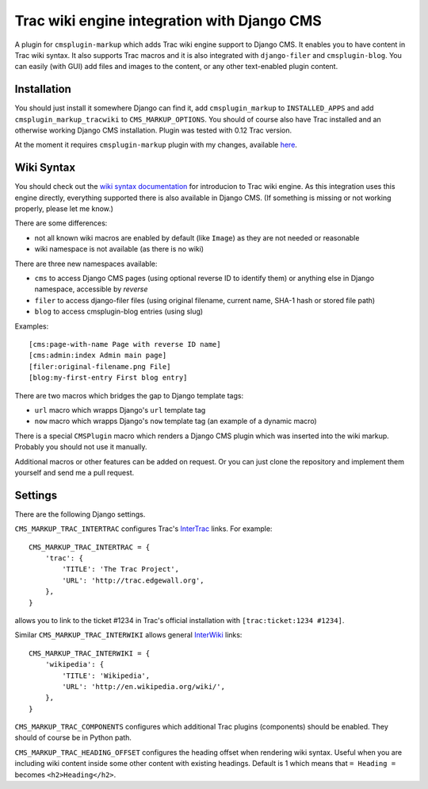############################################
Trac wiki engine integration with Django CMS
############################################

A plugin for ``cmsplugin-markup`` which adds Trac wiki engine support to Django CMS.
It enables you to have content in Trac wiki syntax. It also supports Trac macros and
it is also integrated with ``django-filer`` and ``cmsplugin-blog``. You can easily
(with GUI) add files and images to the content, or any other text-enabled plugin content.

************
Installation
************

You should just install it somewhere Django can find it, add ``cmsplugin_markup`` to ``INSTALLED_APPS``
and add ``cmsplugin_markup_tracwiki`` to ``CMS_MARKUP_OPTIONS``. You should of course also have
Trac installed and an otherwise working Django CMS installation. Plugin was tested with 0.12 Trac
version.

At the moment it requires ``cmsplugin-markup`` plugin with my changes, available
`here <https://bitbucket.org/mitar/cmsplugin-markup/>`_.

***********
Wiki Syntax
***********

You should check out the `wiki syntax documentation <http://trac.edgewall.org/wiki/WikiFormatting>`_
for introducion to Trac wiki engine. As this integration uses this engine directly, everything
supported there is also available in Django CMS. (If something is missing or not working properly,
please let me know.)

There are some differences:

- not all known wiki macros are enabled by default (like ``Image``) as they are not needed or reasonable
- wiki namespace is not available (as there is no wiki)

There are three new namespaces available:

- ``cms`` to access Django CMS pages (using optional reverse ID to identify them) or anything else
  in Django namespace, accessible by `reverse`
- ``filer`` to access django-filer files (using original filename, current name, SHA-1 hash or stored file path)
- ``blog`` to access cmsplugin-blog entries (using slug)

Examples::

    [cms:page-with-name Page with reverse ID name]
    [cms:admin:index Admin main page]
    [filer:original-filename.png File]
    [blog:my-first-entry First blog entry]

There are two macros which bridges the gap to Django template tags:

- ``url`` macro which wrapps Django's ``url`` template tag
- ``now`` macro which wrapps Django's ``now`` template tag (an example of a dynamic macro)

There is a special ``CMSPlugin`` macro which renders a Django CMS plugin which was inserted
into the wiki markup. Probably you should not use it manually.

Additional macros or other features can be added on request. Or you can just clone
the repository and implement them yourself and send me a pull request.

********
Settings
********

There are the following Django settings.

``CMS_MARKUP_TRAC_INTERTRAC`` configures Trac's `InterTrac <http://trac.edgewall.org/wiki/InterTrac>`_ links. For example::

    CMS_MARKUP_TRAC_INTERTRAC = {
        'trac': {
            'TITLE': 'The Trac Project',
            'URL': 'http://trac.edgewall.org',
        },
    }

allows you to link to the ticket #1234 in Trac's official installation with ``[trac:ticket:1234 #1234]``.

Similar ``CMS_MARKUP_TRAC_INTERWIKI`` allows general `InterWiki <http://trac.edgewall.org/wiki/InterWiki>`_ links::

    CMS_MARKUP_TRAC_INTERWIKI = {
        'wikipedia': {
            'TITLE': 'Wikipedia',
            'URL': 'http://en.wikipedia.org/wiki/',
        },
    }

``CMS_MARKUP_TRAC_COMPONENTS`` configures which additional Trac plugins (components) should be enabled. They should of course be in Python path.

``CMS_MARKUP_TRAC_HEADING_OFFSET`` configures the heading offset when rendering wiki syntax. Useful when you are including wiki content inside some other content with existing headings. Default is 1 which means that ``= Heading =`` becomes ``<h2>Heading</h2>``.
